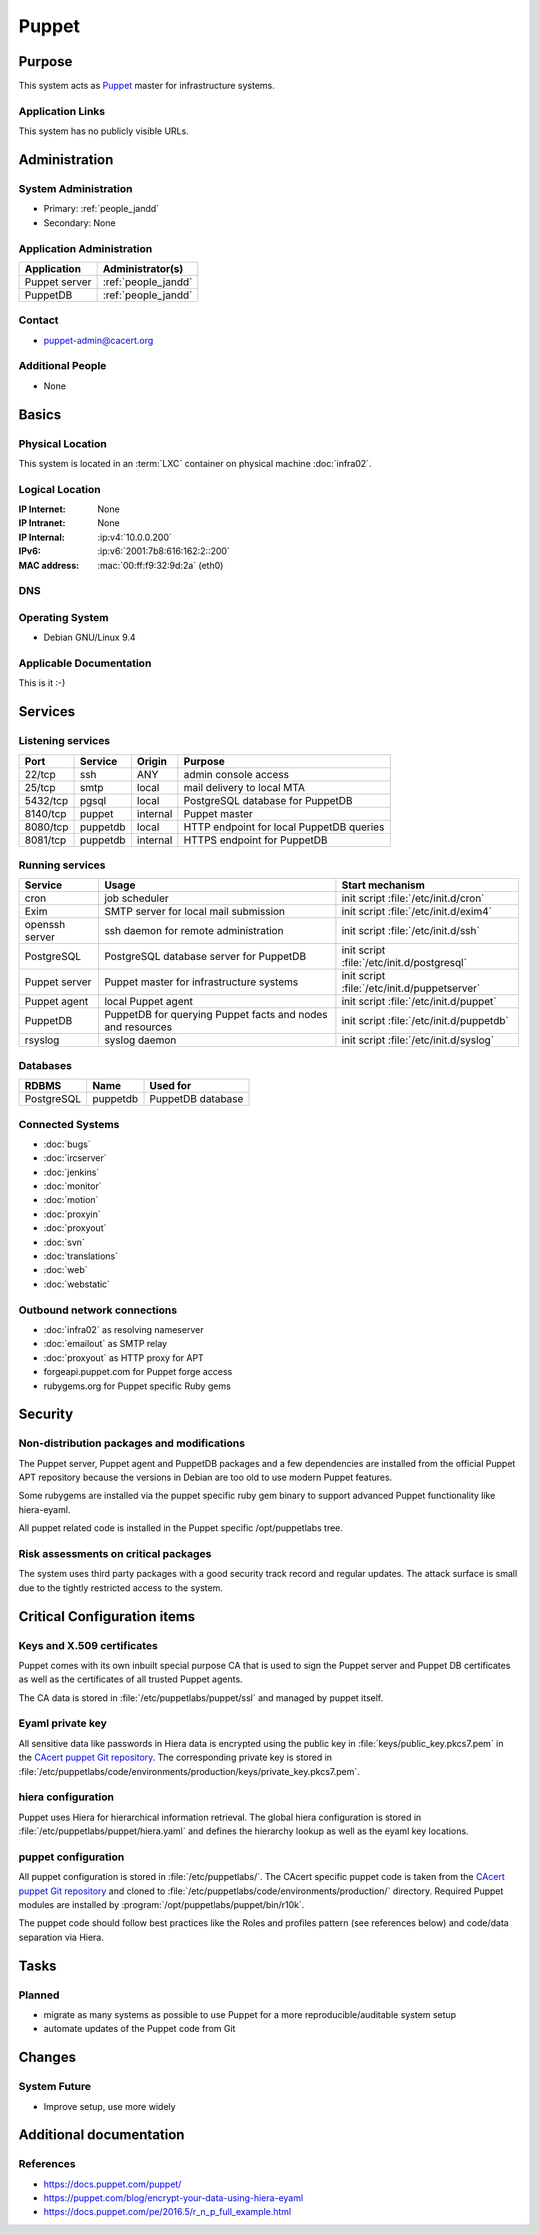 .. index::
   single: Systems; Puppet

======
Puppet
======

Purpose
=======

This system acts as `Puppet`_ master for infrastructure systems.

.. _Puppet: https://docs.puppet.com/puppet/

Application Links
-----------------

This system has no publicly visible URLs.


Administration
==============

System Administration
---------------------

* Primary: :ref:`people_jandd`
* Secondary: None

.. todo:: find an additional admin

Application Administration
--------------------------

+---------------+---------------------+
| Application   | Administrator(s)    |
+===============+=====================+
| Puppet server | :ref:`people_jandd` |
+---------------+---------------------+
| PuppetDB      | :ref:`people_jandd` |
+---------------+---------------------+

Contact
-------

* puppet-admin@cacert.org

Additional People
-----------------

* None

Basics
======

Physical Location
-----------------

This system is located in an :term:`LXC` container on physical machine
:doc:`infra02`.

Logical Location
----------------

:IP Internet: None
:IP Intranet: None
:IP Internal: :ip:v4:`10.0.0.200`
:IPv6:        :ip:v6:`2001:7b8:616:162:2::200`
:MAC address: :mac:`00:ff:f9:32:9d:2a` (eth0)

.. seealso::

   See :doc:`../network`

DNS
---

.. index::
   single: DNS records; Puppet

.. todo:: setup DNS records (in infra.cacert.org zone)

.. seealso::

   See :wiki:`SystemAdministration/Procedures/DNSChanges`

Operating System
----------------

.. index::
   single: Debian GNU/Linux; Stretch
   single: Debian GNU/Linux; 9.4

* Debian GNU/Linux 9.4

Applicable Documentation
------------------------

This is it :-)

Services
========

Listening services
------------------

+----------+-----------+-----------+------------------------------------------+
| Port     | Service   | Origin    | Purpose                                  |
+==========+===========+===========+==========================================+
| 22/tcp   | ssh       | ANY       | admin console access                     |
+----------+-----------+-----------+------------------------------------------+
| 25/tcp   | smtp      | local     | mail delivery to local MTA               |
+----------+-----------+-----------+------------------------------------------+
| 5432/tcp | pgsql     | local     | PostgreSQL database for PuppetDB         |
+----------+-----------+-----------+------------------------------------------+
| 8140/tcp | puppet    | internal  | Puppet master                            |
+----------+-----------+-----------+------------------------------------------+
| 8080/tcp | puppetdb  | local     | HTTP endpoint for local PuppetDB queries |
+----------+-----------+-----------+------------------------------------------+
| 8081/tcp | puppetdb  | internal  | HTTPS endpoint for PuppetDB              |
+----------+-----------+-----------+------------------------------------------+

Running services
----------------

.. index::
   single: cron
   single: exim
   single: openssh
   single: postgresql
   single: puppet agent
   single: puppet server
   single: puppetdb
   single: rsyslog

+--------------------+--------------------+----------------------------------------+
| Service            | Usage              | Start mechanism                        |
+====================+====================+========================================+
| cron               | job scheduler      | init script :file:`/etc/init.d/cron`   |
+--------------------+--------------------+----------------------------------------+
| Exim               | SMTP server for    | init script                            |
|                    | local mail         | :file:`/etc/init.d/exim4`              |
|                    | submission         |                                        |
+--------------------+--------------------+----------------------------------------+
| openssh server     | ssh daemon for     | init script :file:`/etc/init.d/ssh`    |
|                    | remote             |                                        |
|                    | administration     |                                        |
+--------------------+--------------------+----------------------------------------+
| PostgreSQL         | PostgreSQL         | init script                            |
|                    | database server    | :file:`/etc/init.d/postgresql`         |
|                    | for PuppetDB       |                                        |
+--------------------+--------------------+----------------------------------------+
| Puppet server      | Puppet master for  | init script                            |
|                    | infrastructure     | :file:`/etc/init.d/puppetserver`       |
|                    | systems            |                                        |
+--------------------+--------------------+----------------------------------------+
| Puppet agent       | local Puppet agent | init script                            |
|                    |                    | :file:`/etc/init.d/puppet`             |
+--------------------+--------------------+----------------------------------------+
| PuppetDB           | PuppetDB for       | init script                            |
|                    | querying Puppet    | :file:`/etc/init.d/puppetdb`           |
|                    | facts and nodes    |                                        |
|                    | and resources      |                                        |
+--------------------+--------------------+----------------------------------------+
| rsyslog            | syslog daemon      | init script                            |
|                    |                    | :file:`/etc/init.d/syslog`             |
+--------------------+--------------------+----------------------------------------+

Databases
---------

+-------------+----------+-------------------+
| RDBMS       | Name     | Used for          |
+=============+==========+===================+
| PostgreSQL  | puppetdb | PuppetDB database |
+-------------+----------+-------------------+

Connected Systems
-----------------

* :doc:`bugs`
* :doc:`ircserver`
* :doc:`jenkins`
* :doc:`monitor`
* :doc:`motion`
* :doc:`proxyin`
* :doc:`proxyout`
* :doc:`svn`
* :doc:`translations`
* :doc:`web`
* :doc:`webstatic`

Outbound network connections
----------------------------

* :doc:`infra02` as resolving nameserver
* :doc:`emailout` as SMTP relay
* :doc:`proxyout` as HTTP proxy for APT
* forgeapi.puppet.com for Puppet forge access
* rubygems.org for Puppet specific Ruby gems

Security
========

.. sshkeys::
   :RSA:     SHA256:PPEZkD7ezGStENYmE9/RftHqJyy6cC9IN6zw63OvJTM MD5:54:57:b0:09:46:ba:56:95:5e:e3:35:df:28:27:ed:c5
   :ECDSA:   SHA256:3U1CVC9YAKmF9W5SDLibwP1A9MVSb5ltVN7nYNOE15o MD5:29:06:f1:71:8d:65:3e:39:7c:49:69:16:8d:99:97:15
   :ED25519: SHA256:AkqMLLEtMbAEuxniRRDgd7TItD+pb9hsbpn5Ab81+IM MD5:53:dc:e7:4d:25:89:a8:d5:5a:24:0b:06:3f:41:cd:4d

Non-distribution packages and modifications
-------------------------------------------

The Puppet server, Puppet agent and PuppetDB packages and a few dependencies
are installed from the official Puppet APT repository because the versions
in Debian are too old to use modern Puppet features.

Some rubygems are installed via the puppet specific ruby gem binary to support
advanced Puppet functionality like hiera-eyaml.

All puppet related code is installed in the Puppet specific /opt/puppetlabs
tree.

Risk assessments on critical packages
-------------------------------------

The system uses third party packages with a good security track record and
regular updates. The attack surface is small due to the tightly restricted
access to the system.

Critical Configuration items
============================

Keys and X.509 certificates
---------------------------

Puppet comes with its own inbuilt special purpose CA that is used to sign the
Puppet server and Puppet DB certificates as well as the certificates of all
trusted Puppet agents.

The CA data is stored in :file:`/etc/puppetlabs/puppet/ssl` and managed by
puppet itself.


Eyaml private key
-----------------

All sensitive data like passwords in Hiera data is encrypted using the public
key in :file:`keys/public_key.pkcs7.pem` in the `CAcert puppet Git repository
<ssh://git.cacert.org/var/cache/git/cacert-puppet.git>`_. The corresponding
private key is stored in
:file:`/etc/puppetlabs/code/environments/production/keys/private_key.pkcs7.pem`.


hiera configuration
-------------------

Puppet uses Hiera for hierarchical information retrieval. The global hiera
configuration is stored in :file:`/etc/puppetlabs/puppet/hiera.yaml` and
defines the hierarchy lookup as well as the eyaml key locations.


puppet configuration
--------------------

All puppet configuration is stored in :file:`/etc/puppetlabs/`. The CAcert
specific puppet code is taken from the `CAcert puppet Git repository
<ssh://git.cacert.org/var/cache/git/cacert-puppet.git>`_ and cloned to
:file:`/etc/puppetlabs/code/environments/production/` directory. Required
Puppet modules are installed by :program:`/opt/puppetlabs/puppet/bin/r10k`.

The puppet code should follow best practices like the Roles and profiles
pattern (see references below) and code/data separation via Hiera.


Tasks
=====

Planned
-------

* migrate as many systems as possible to use Puppet for a more
  reproducible/auditable system setup
* automate updates of the Puppet code from Git

.. todo:: implement Webhook on the puppet machine that triggers git pull and r10k run

Changes
=======

System Future
-------------

* Improve setup, use more widely

Additional documentation
========================

.. seealso::

   * :wiki:`Exim4Configuration`

References
----------

* https://docs.puppet.com/puppet/
* https://puppet.com/blog/encrypt-your-data-using-hiera-eyaml
* https://docs.puppet.com/pe/2016.5/r_n_p_full_example.html
